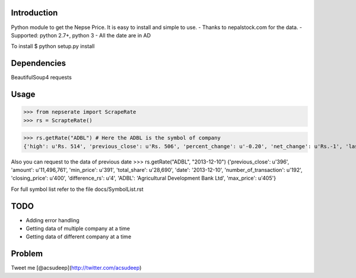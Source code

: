 Introduction
----------
Python module to get the Nepse Price. It is easy to install and simple to use.
- Thanks to nepalstock.com for the data. 
- Supported: python 2.7+, python 3
- All the date are in AD

To install
$ python setup.py install


Dependencies
----------
BeautifulSoup4
requests


Usage
----------

>>> from nepserate import ScrapeRate
>>> rs = ScrapteRate()

>>> rs.getRate("ADBL") # Here the ADBL is the symbol of company
{'high': u'Rs. 514', 'previous_close': u'Rs. 506', 'percent_change': u'-0.20', 'net_change': u'Rs.-1', 'last_traded_date': '2014-10-22', 'ADBL': 'Agricultural Development Bank Ltd', 'last_traded_price': '505', 'low': u'Rs. 495'}



Also you can request to the data of previous date
>>> rs.getRate("ADBL", "2013-12-10")
{'previous_close': u'396', 'amount': u'11,496,761', 'min_price': u'391', 'total_share': u'28,690', 'date': '2013-12-10', 'number_of_transaction': u'192', 'closing_price': u'400', 'difference_rs': u'4', 'ADBL': 'Agricultural Development Bank Ltd', 'max_price': u'405'}


For full symbol list refer to the file docs/SymbolList.rst


TODO
---------
- Adding error handling
- Getting data of multiple company at a time
- Getting data of different company at a time


Problem
---------
Tweet me [@acsudeep](http://twitter.com/acsudeep)